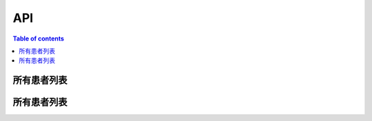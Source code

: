 API
===

.. contents:: Table of contents
   :local:
   :backlinks: none
   :depth: 3


所有患者列表
----------

.. http:get:: /api/patient_list

   返回所有患者列表。

   :requestheader Authorization: `token`

   **Example request**:

   .. tabs::

      .. code-tab:: bash

         $ curl -H "Authorization: Token <token>" http://<server_address>>/api/patient_list

      .. code-tab:: python

         import requests
         URL = 'http://<server_address>>/api/patient_list'
         TOKEN = '<token>'
         HEADERS = {'Authorization': f'Token {TOKEN}'}
         response = requests.get(URL, headers=HEADERS)
         print(response.json())

   **Example response**:

   .. sourcecode:: json

      {
         "data": [
            {
               "cancer_type": "胃癌",
               "first_diag_age": 73,
               "gender": "女",
               "patient_name": "张三",
               "patient_sn": "xxxxxxxxxxxxxxxx",
               "zyh": "4240897"
            },
         ]
      }


所有患者列表
----------

.. http:get:: /api/v3/projects/(str:project_slug)/builds/

   返回所有患者列表。

   :query string commit: commit hash to filter the builds returned by commit
   :query boolean running: filter the builds that are currently building/running
   :requestheader Authorization: `token`

   .. important::
      The author name must be in URL encoded format.

   **Example request**:

   .. tabs::

      .. code-tab:: bash

         $ curl -H "Authorization: Token <token>" https://readthedocs.org/api/v3/projects/pip/builds/

      .. code-tab:: python

         import requests
         URL = 'https://readthedocs.org/api/v3/projects/pip/builds/'
         TOKEN = '<token>'
         HEADERS = {'Authorization': f'Token {TOKEN}'}
         response = requests.get(URL, headers=HEADERS)
         print(response.json())

   **Example response**:

   .. sourcecode:: json

      {
         "data": []
      }

